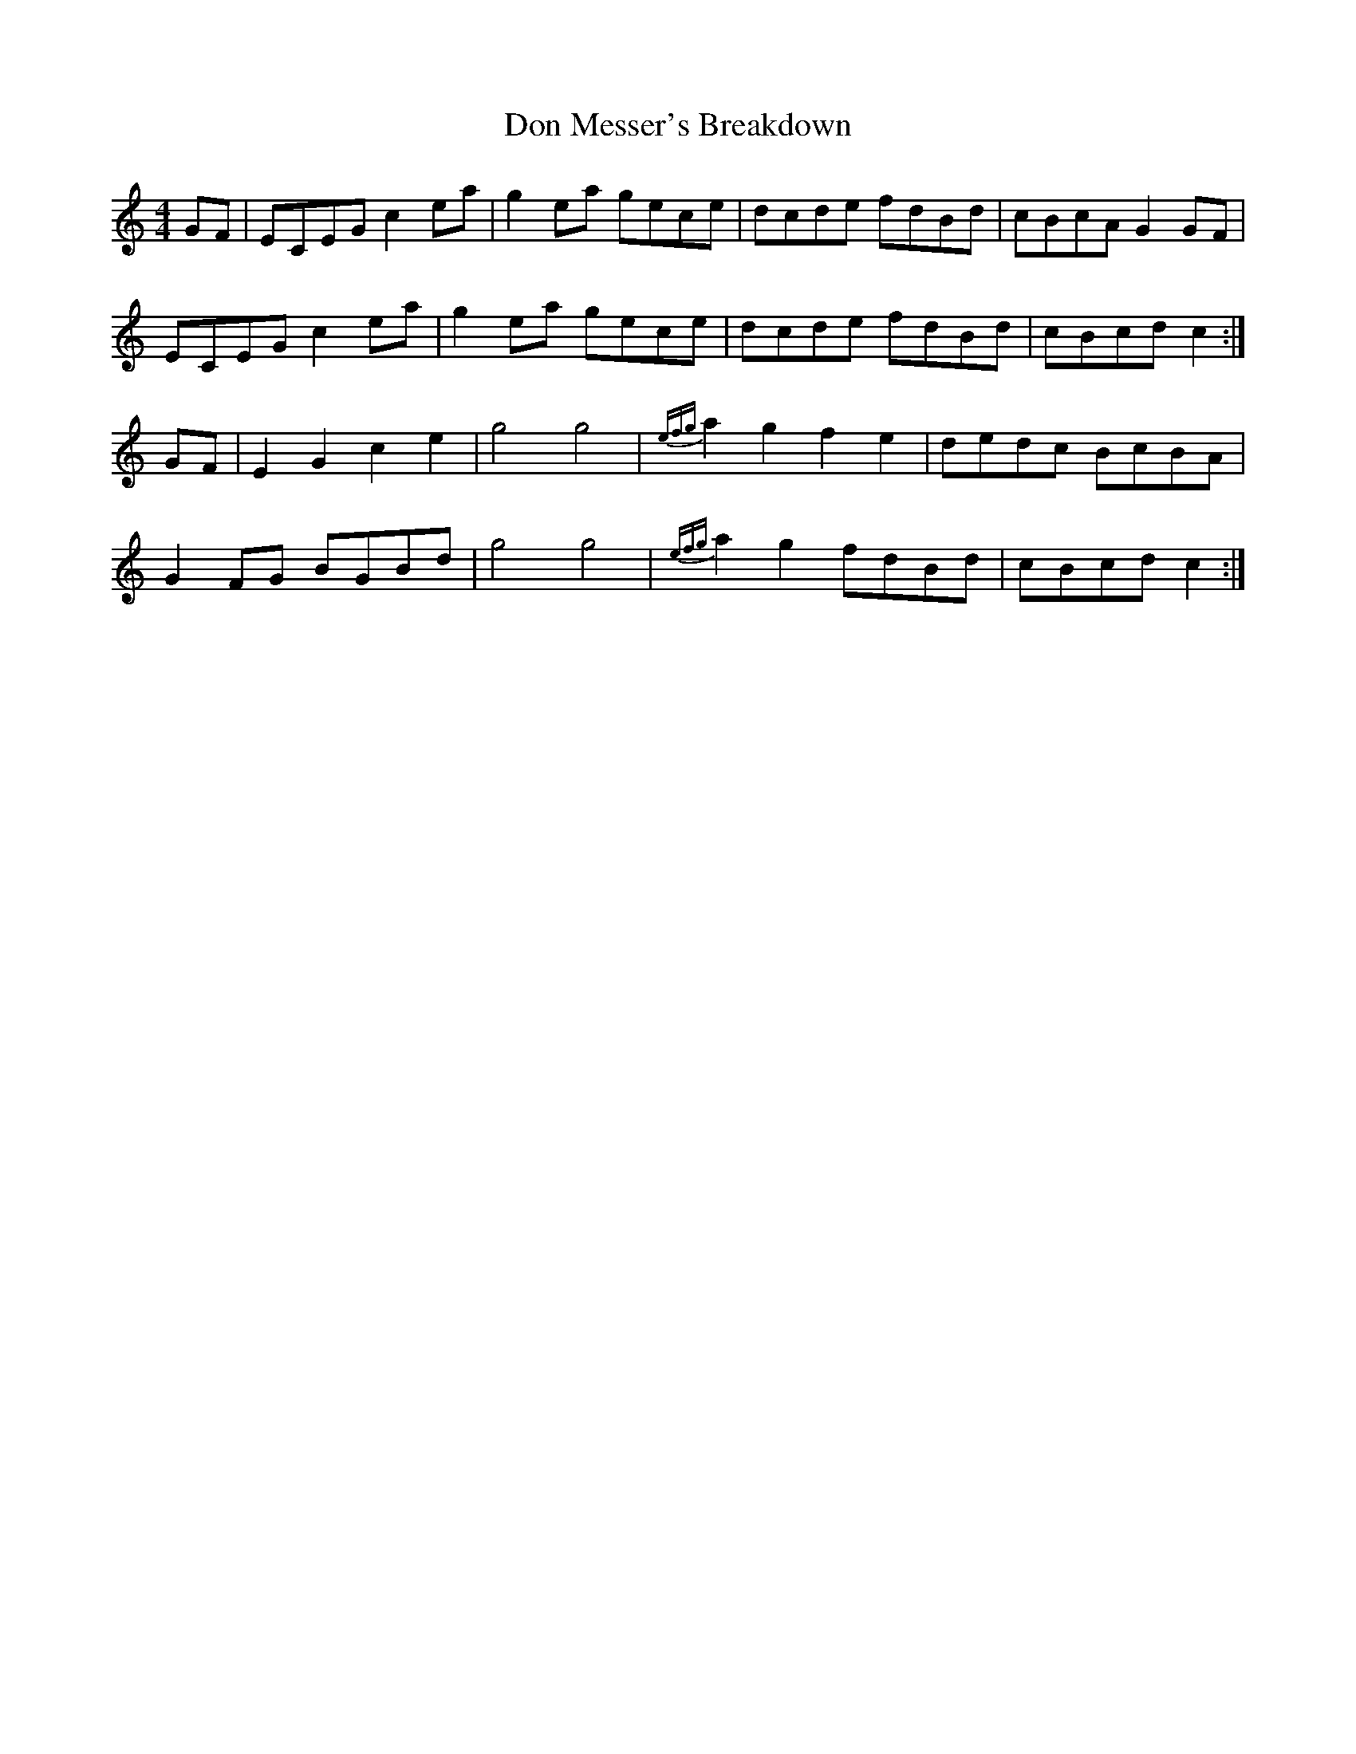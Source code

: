 X: 10336
T: Don Messer's Breakdown
R: reel
M: 4/4
K: Cmajor
GF|ECEG c2ea|g2ea gece|dcde fdBd|cBcA G2GF|
ECEG c2ea|g2ea gece|dcde fdBd|cBcd c2:|
GF|E2G2c2e2|g4 g4|{efg}a2g2f2e2|dedc BcBA|
G2FG BGBd|g4 g4|{efg}a2g2 fdBd|cBcd c2:|

